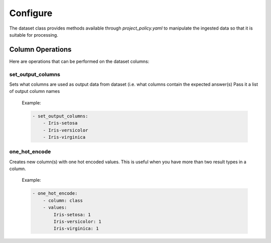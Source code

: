 #########
Configure
#########

The dataset class provides methods available through *project_policy.yaml*
to manipulate the ingested data so that it is suitable for processing.

*****************
Column Operations
*****************

Here are operations that can be performed on the dataset columns:

set_output_columns
==================

Sets what columns are used as output data from dataset
(i.e. what columns contain the expected answer(s)
Pass it a list of output column names

  Example:

  .. code-block:: text

    - set_output_columns:
        - Iris-setosa
        - Iris-versicolor
        - Iris-virginica

one_hot_encode
==============

Creates new column(s) with one hot encoded values. This is useful when you
have more than two result types in a column.

  Example:

  .. code-block:: text

        - one_hot_encode:
            - column: class
            - values:
                Iris-setosa: 1
                Iris-versicolor: 1
                Iris-virginica: 1
